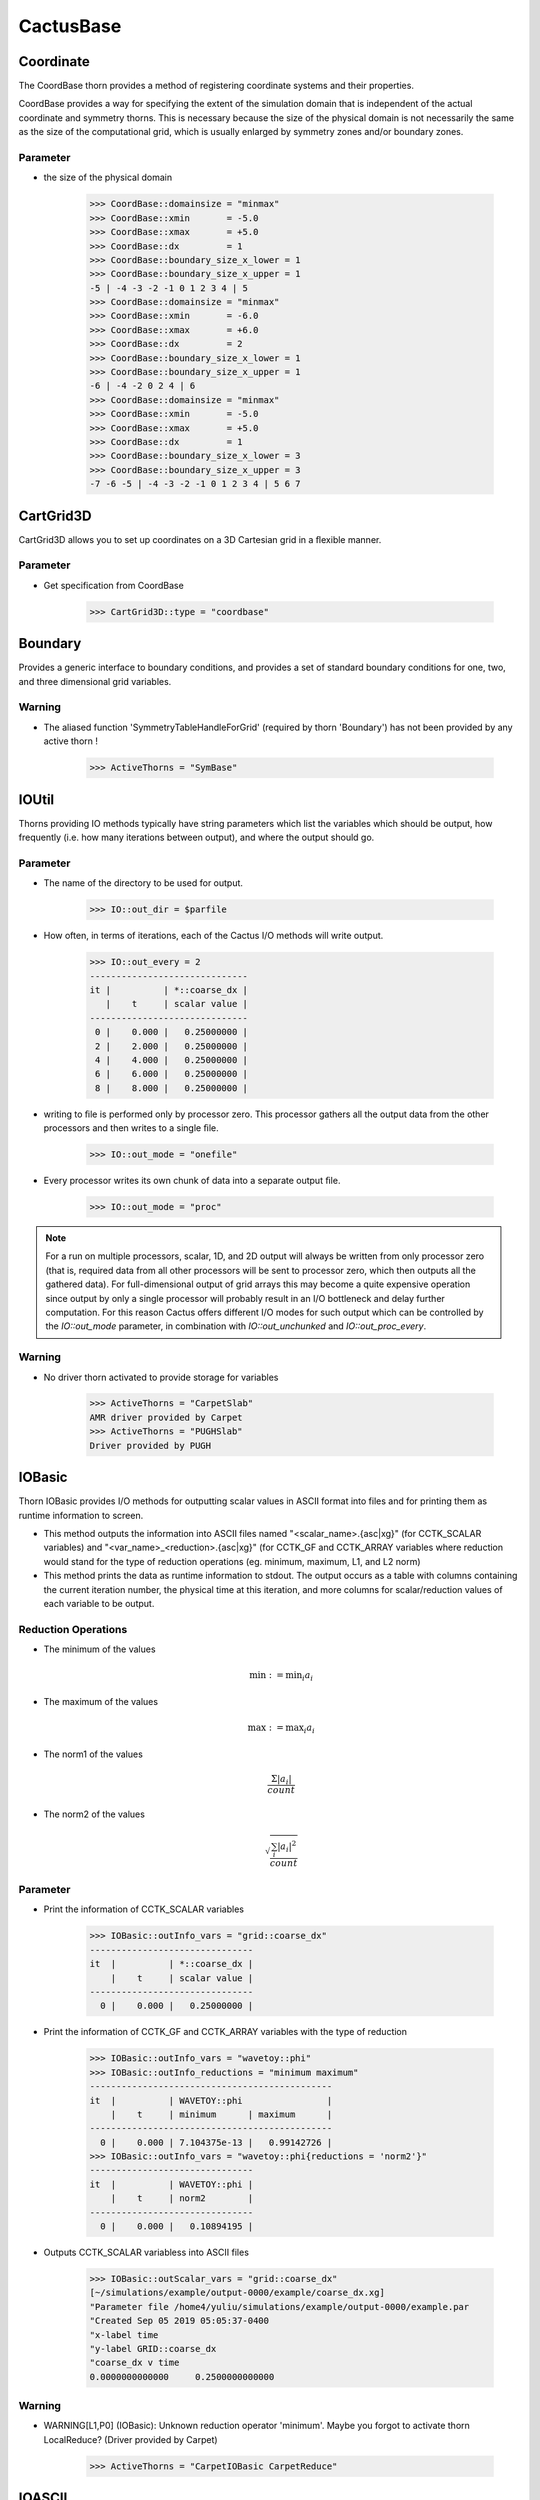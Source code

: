 CactusBase
============================
Coordinate
------------
The CoordBase thorn provides a method of registering coordinate systems and their properties.

CoordBase provides a way for specifying the extent of the simulation domain that is independent of the actual coordinate and symmetry thorns. This is necessary because the size of the physical domain is not necessarily the same as the size of the computational grid, which is usually enlarged by symmetry zones and/or boundary zones.

Parameter
^^^^^^^^^^
* the size of the physical domain

    >>> CoordBase::domainsize = "minmax"
    >>> CoordBase::xmin       = -5.0
    >>> CoordBase::xmax       = +5.0
    >>> CoordBase::dx         = 1
    >>> CoordBase::boundary_size_x_lower = 1
    >>> CoordBase::boundary_size_x_upper = 1
    -5 | -4 -3 -2 -1 0 1 2 3 4 | 5
    >>> CoordBase::domainsize = "minmax"
    >>> CoordBase::xmin       = -6.0
    >>> CoordBase::xmax       = +6.0
    >>> CoordBase::dx         = 2
    >>> CoordBase::boundary_size_x_lower = 1
    >>> CoordBase::boundary_size_x_upper = 1
    -6 | -4 -2 0 2 4 | 6
    >>> CoordBase::domainsize = "minmax"
    >>> CoordBase::xmin       = -5.0
    >>> CoordBase::xmax       = +5.0
    >>> CoordBase::dx         = 1
    >>> CoordBase::boundary_size_x_lower = 3
    >>> CoordBase::boundary_size_x_upper = 3
    -7 -6 -5 | -4 -3 -2 -1 0 1 2 3 4 | 5 6 7


CartGrid3D
-------------
CartGrid3D allows you to set up coordinates on a 3D Cartesian grid in a ﬂexible manner.

.. digraph:: foo

   "CartGrid3D" -> "Coordinate";

Parameter
^^^^^^^^^^
* Get specification from CoordBase

    >>> CartGrid3D::type = "coordbase"

Boundary
----------------
Provides a generic interface to boundary conditions, and provides a set of standard boundary conditions for one, two, and three dimensional grid variables.

.. digraph:: foo

   "Boundary" -> "SymBase";

Warning
^^^^^^^^^^
* The aliased function 'SymmetryTableHandleForGrid' (required by thorn 'Boundary') has not been provided by any active thorn !

    >>> ActiveThorns = "SymBase"

IOUtil
-----------
Thorns providing IO methods typically have string parameters which list the variables which should be output, how frequently (i.e. how many iterations between output), and where the output should go.

.. digraph:: foo

    "IOUtil" -> "CarpetSlab";
    "IOUtil" -> "PUGHSlab";

Parameter
^^^^^^^^^^
* The name of the directory to be used for output.

    >>> IO::out_dir = $parfile

* How often, in terms of iterations, each of the Cactus I/O methods will write output.

    >>> IO::out_every = 2
    ------------------------------
    it |          | *::coarse_dx |
       |    t     | scalar value |
    ------------------------------
     0 |    0.000 |   0.25000000 |
     2 |    2.000 |   0.25000000 |
     4 |    4.000 |   0.25000000 |
     6 |    6.000 |   0.25000000 |
     8 |    8.000 |   0.25000000 |

* writing to ﬁle is performed only by processor zero. This processor gathers all the output data from the other processors and then writes to a single ﬁle.

    >>> IO::out_mode = "onefile"

* Every processor writes its own chunk of data into a separate output ﬁle.

    >>> IO::out_mode = "proc"

.. note::

    For a run on multiple processors, scalar, 1D, and 2D output will always be written from only processor zero (that is, required data from all other processors will be sent to processor zero, which then outputs all the gathered data). For full-dimensional output of grid arrays this may become a quite expensive operation since output by only a single processor will probably result in an I/O bottleneck and delay further computation. For this reason Cactus offers different I/O modes for such output which can be controlled by the *IO::out_mode* parameter, in combination with *IO::out_unchunked* and *IO::out_proc_every*.

Warning
^^^^^^^^^^
* No driver thorn activated to provide storage for variables

    >>> ActiveThorns = "CarpetSlab"
    AMR driver provided by Carpet
    >>> ActiveThorns = "PUGHSlab"
    Driver provided by PUGH


IOBasic
-----------
Thorn IOBasic provides I/O methods for outputting scalar values in ASCII format into files and for printing them as runtime information to screen.

* This method outputs the information into ASCII files named "<scalar_name>.{asc|xg}" (for CCTK_SCALAR variables) and "<var_name>_<reduction>.{asc|xg}" (for CCTK_GF and CCTK_ARRAY variables where reduction would stand for the type of reduction operations (eg. minimum, maximum, L1, and L2 norm)
* This method prints the data as runtime information to stdout. The output occurs as a table with columns containing the current iteration number, the physical time at this iteration, and more columns for scalar/reduction values of each variable to be output.

Reduction Operations
^^^^^^^^^^^^^^^^^^^^^^
* The minimum of the values

    .. math:: \min :=\min _{i} a_{i}

* The maximum of the values

    .. math:: \max :=\max _{i} a_{i}

* The norm1 of the values

    .. math:: \frac{\Sigma\left|a_{i}\right|}{count}

* The norm2 of the values

    .. math:: \sqrt{\frac{\sum_{i}\left|a_{i}\right|^{2}}{count}}

Parameter
^^^^^^^^^^
* Print the information of CCTK_SCALAR variables

    >>> IOBasic::outInfo_vars = "grid::coarse_dx"
    -------------------------------
    it  |          | *::coarse_dx |
        |    t     | scalar value |
    -------------------------------
      0 |    0.000 |   0.25000000 |

* Print the information of CCTK_GF and CCTK_ARRAY variables with the type of reduction

    >>> IOBasic::outInfo_vars = "wavetoy::phi"  
    >>> IOBasic::outInfo_reductions = "minimum maximum"
    ----------------------------------------------
    it  |          | WAVETOY::phi                |
        |    t     | minimum      | maximum      |
    ----------------------------------------------
      0 |    0.000 | 7.104375e-13 |   0.99142726 |
    >>> IOBasic::outInfo_vars = "wavetoy::phi{reductions = 'norm2'}"  
    -------------------------------
    it  |          | WAVETOY::phi |
        |    t     | norm2        |
    -------------------------------
      0 |    0.000 |   0.10894195 |

* Outputs CCTK_SCALAR variabless into ASCII files

    >>> IOBasic::outScalar_vars = "grid::coarse_dx"
    [~/simulations/example/output-0000/example/coarse_dx.xg]
    "Parameter file /home4/yuliu/simulations/example/output-0000/example.par
    "Created Sep 05 2019 05:05:37-0400
    "x-label time
    "y-label GRID::coarse_dx
    "coarse_dx v time
    0.0000000000000	0.2500000000000

Warning
^^^^^^^^^^
* WARNING[L1,P0] (IOBasic): Unknown reduction operator 'minimum'. Maybe you forgot to activate thorn LocalReduce? (Driver provided by Carpet)

    >>> ActiveThorns = "CarpetIOBasic CarpetReduce"

IOASCII
------------
Thorn IOASCII provides I/O methods for 1D, 2D, and 3D output of grid arrays and grid functions into files in ASCII format.

Parameter
^^^^^^^^^^
* Outputs CCTK_GF and CCTK_ARRAY variables into ASCII files

    >>> IOASCII::out1D_every = 1 
    >>> IOASCII::out1D_style = "gnuplot f(x)"
    >>> IOASCII::out1D_vars = "wavetoy::phi"
    [~/simulations/example1/output-0000/example1/phi_x_[1][1].asc]
    #Parameter file /home4/yuliu/simulations/example/output-0000/example.par
    #Created Sep 07 2019 03:55:52-0400
    #x-label x
    #y-label WAVETOY::phi (y = 0.1500000000000, z = 0.1500000000000), (yi = 1, zi = 1)
    #Time = 0.0000000000000
    -0.1500000000000		0.9914272633971
    0.1500000000000		0.9914272633971
    0.4500000000000		0.9689242170281
    0.7500000000000		0.9254388283880
    . . .

Warning
^^^^^^^^^^
* The aliased function 'Hyperslab_GetList' (required by thorn 'IOASCII') has not been provided by any active thorn ! (Driver provided by Carpet)

    >>> ActiveThorns = "CarpetIOASCII"

Time
-------
Calculates the timestep used for an evolution by either

* setting the timestep directly from a parameter value
* using a Courant-type condition to set the timestep based on the grid-spacing used.

Parameter
^^^^^^^^^^
* The standard timestep condition dt = dtfac*max(delta_space)

    >>> grid::dxyz = 0.3
    >>> time::dtfac = 0.1
    ----------------------------------
       it  |          | WAVETOY::phi |
           |    t     | norm2        |
    ----------------------------------
         0 |    0.000 |   0.10894195 |
         1 |    0.030 |   0.10892065 |
         2 |    0.060 |   0.10885663 |
         3 |    0.090 |   0.10874996 |

* Absolute value for timestep

    >>> time::timestep_method = "given"
    >>> time::timestep = 0.1
    ----------------------------------
       it  |          | WAVETOY::phi |
           |    t     | norm2        |
    ----------------------------------
         0 |    0.000 |   0.10894195 |
         1 |    0.100 |   0.10870525 |
         2 |    0.200 |   0.10799700 |
         3 |    0.300 |   0.10682694 |
    >>> time::timestep_method = "given"
    >>> time::timestep = 0.2
    ----------------------------------
       it  |          | WAVETOY::phi |
           |    t     | norm2        |
    ----------------------------------
         0 |    0.000 |   0.10894195 |
         1 |    0.200 |   0.10799478 |
         2 |    0.400 |   0.10520355 |
         3 |    0.600 |   0.10072358 |

SymBase
----------
Thorn SymBase provides a mechanism by which symmetry conditions can register routines that handle this mapping when a global interpolator is called.


Slab
-------
Slab can be used to apply symmetry or periodicity boundary conditions, or to collect data onto a single processor to process it more easily.


InitBase
----------
Thorn InitBase speciﬁs how initial data are to be set up.

Fortran
----------------
This thorn provides Fortran interfaces for the ﬂesh functions.
